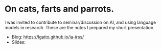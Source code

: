 * On cats, farts and parrots.

I was invited to contribute to seminar/discussion on AI, and using
language models in research. These are the notes I prepared my short
presentation.

- Blog: https://lgatto.github.io/ia-irss/
- Slides:
